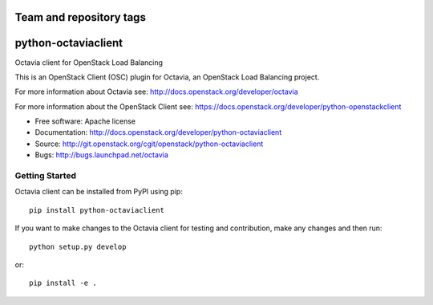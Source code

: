 ========================
Team and repository tags
========================

.. image:: https://governance.openstack.org/badges/python-octaviaclient.svg
    :target: https://governance.openstack.org/reference/tags/index.html

.. Change things from this point on

====================
python-octaviaclient
====================

Octavia client for OpenStack Load Balancing

This is an OpenStack Client (OSC) plugin for Octavia, an OpenStack
Load Balancing project.

For more information about Octavia see:
http://docs.openstack.org/developer/octavia

For more information about the OpenStack Client see:
https://docs.openstack.org/developer/python-openstackclient

* Free software: Apache license
* Documentation: http://docs.openstack.org/developer/python-octaviaclient
* Source: http://git.openstack.org/cgit/openstack/python-octaviaclient
* Bugs: http://bugs.launchpad.net/octavia

Getting Started
===============

Octavia client can be installed from PyPI using pip::

    pip install python-octaviaclient

If you want to make changes to the Octavia client for testing and contribution,
make any changes and then run::

    python setup.py develop

or::

    pip install -e .
